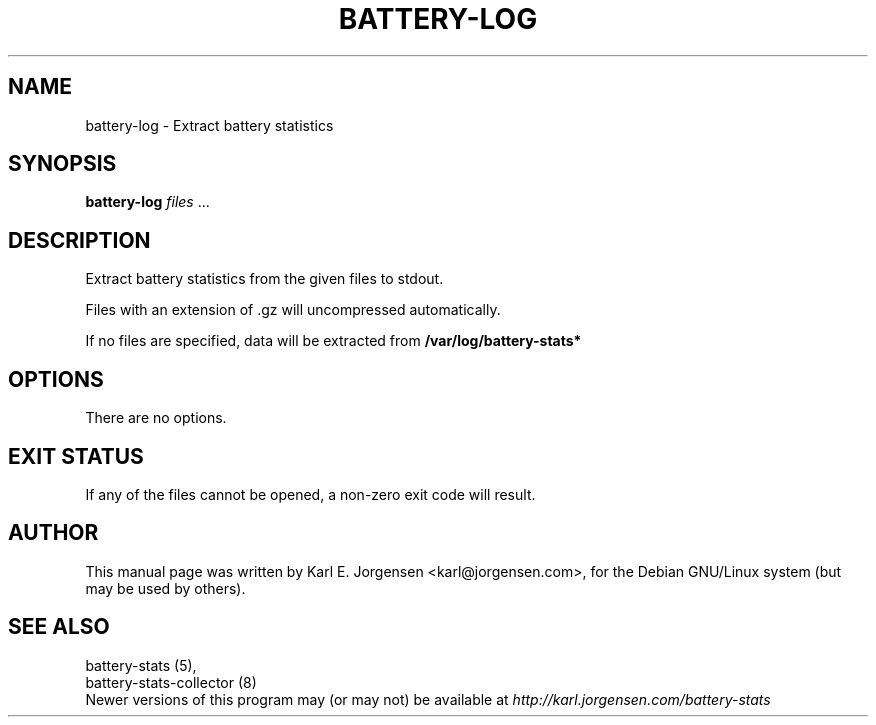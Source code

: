 .\"                                      Hey, EMACS: -*- nroff -*-
.\" First parameter, NAME, should be all caps
.\" Second parameter, SECTION, should be 1-8, maybe w/ subsection
.\" other parameters are allowed: see man(7), man(1)
.TH BATTERY-LOG 1 "November 10, 2002"
.\" Please adjust this date whenever revising the manpage.
.\"
.\" Some roff macros, for reference:
.\" .nh        disable hyphenation
.\" .hy        enable hyphenation
.\" .ad l      left justify
.\" .ad b      justify to both left and right margins
.\" .nf        disable filling
.\" .fi        enable filling
.\" .br        insert line break
.\" .sp <n>    insert n+1 empty lines
.\" for manpage-specific macros, see man(7)
.\" TeX users may be more comfortable with the \fB<whatever>\fP and
.\" \fI<whatever>\fP escape sequences to invode bold face and italics,
.\" respectively.
.SH NAME
battery-log \- Extract battery statistics
.SH SYNOPSIS
.B battery-log \fIfiles\fR ...
.SH DESCRIPTION
Extract battery statistics from the given files to stdout.
.PP
Files with an extension of .gz will uncompressed automatically.
.PP
If no files are specified, data will be extracted from
.B /var/log/battery-stats*
.SH OPTIONS
There are no options.
.SH EXIT STATUS
If any of the files cannot be opened, a non-zero exit code will result.
.SH AUTHOR
This manual page was written by Karl E. Jorgensen <karl@jorgensen.com>, for the
Debian GNU/Linux system (but may be used by others).
.SH SEE ALSO
battery-stats (5),
.br
battery-stats-collector (8)
.br
Newer versions of this program may (or may not) be available at
.IR http://karl.jorgensen.com/battery-stats
.\"	vim:set textwidth=75:

